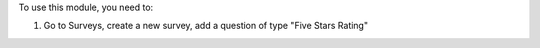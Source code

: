 To use this module, you need to:

#. Go to Surveys, create a new survey, add a question of type "Five Stars Rating"

.. image:: /OCA/survey/survey_question_type_five_star/static/description/five_star_type.png
